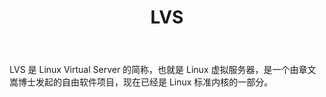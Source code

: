 :PROPERTIES:
:ID:       C3186682-7508-495C-8076-23ECC5D76251
:END:
#+TITLE: LVS

LVS 是 Linux Virtual Server 的简称，也就是 Linux 虚拟服务器，是一个由章文嵩博士发起的自由软件项目，现在已经是 Linux 标准内核的一部分。


